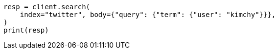 // search/request-body.asciidoc:92

[source, python]
----
resp = client.search(
    index="twitter", body={"query": {"term": {"user": "kimchy"}}},
)
print(resp)
----